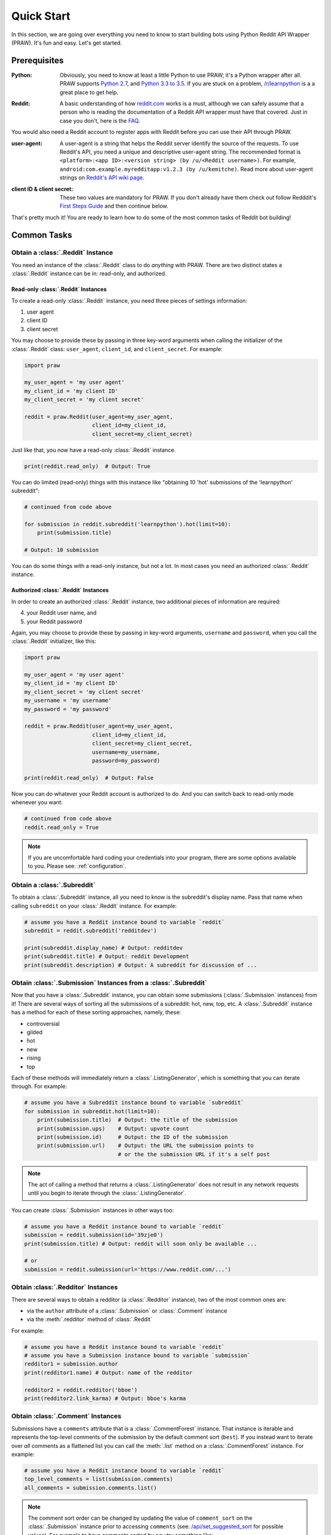 Quick Start
===========
In this section, we are going over everything you need to know to start
building bots using Python Reddit API Wrapper (PRAW). It's fun and easy. Let's
get started.

Prerequisites
-------------

:Python: Obviously, you need to know at least a little Python to use PRAW; it's
         a Python wrapper after all. PRAW supports `Python 2.7`_, and `Python
         3.3 to 3.5`_. If you are stuck on a problem, `/r/learnpython`_ is a a
         great place to get help.

.. _`Python 2.7`: https://docs.python.org/2/tutorial/index.html
.. _`Python 3.3 to 3.5`: https://docs.python.org/3/tutorial/index.html
.. _`/r/learnpython`: https://www.reddit.com/r/learnpython/

:Reddit: A basic understanding of how `reddit.com`_ works is a must, although
         we can safely assume that a person who is reading the documentation of
         a Reddit API wrapper must have that covered. Just in case you don't,
         here is the FAQ_.

You would also need a Reddit account to register apps with Reddit before you
can use their API through PRAW.

.. _reddit.com: https://www.reddit.com
.. _FAQ: https://www.reddit.com/wiki/faq

:user-agent: A user-agent is a string that helps the Reddit server identify the
             source of the requests. To use Reddit's API, you need a unique and
             descriptive user-agent string. The recommended format is
             ``<platform>:<app ID>:<version string> (by /u/<Reddit
             username>)``. For example,
             ``android:com.example.myredditapp:v1.2.3 (by /u/kemitche)``. Read
             more about user-agent strings on `Reddit's API wiki page`_.

.. _`Reddit's API wiki page`: https://github.com/reddit/reddit/wiki/API

:client ID & client secret: These two values are mandatory for PRAW. If you
                            don't already have them check out follow Redddit's
                            `First Steps Guide`_ and then continue below.

.. _`First Steps Guide`:
   https://github.com/reddit/reddit/wiki/OAuth2-Quick-Start-Example#first-steps

That's pretty much it! You are ready to learn how to do some of the most common
tasks of Reddit bot building!

Common Tasks
------------

Obtain a :class:`.Reddit` Instance
~~~~~~~~~~~~~~~~~~~~~~~~~~~~~~~~~~

You need an instance of the :class:`.Reddit` class to do *anything* with
PRAW. There are two distinct states a :class:`.Reddit` instance can be in:
read-only, and authorized.

Read-only :class:`.Reddit` Instances
^^^^^^^^^^^^^^^^^^^^^^^^^^^^^^^^^^^^

To create a read-only :class:`.Reddit` instance, you need three pieces of
settings information:

1) user agent
2) client ID
3) client secret

You may choose to provide these by passing in three key-word arguments when
calling the initializer of the :class:`.Reddit` class: ``user_agent``,
``client_id``, and ``client_secret``. For example:

.. code-block:: python

   import praw

   my_user_agent = 'my user agent'
   my_client_id = 'my client ID'
   my_client_secret = 'my client secret'

   reddit = praw.Reddit(user_agent=my_user_agent,
                        client_id=my_client_id,
                        client_secret=my_client_secret)

Just like that, you now have a read-only  :class:`.Reddit` instance.

.. code-block:: python

   print(reddit.read_only)  # Output: True

You can do limited (read-only) things with this instance like "obtaining 10
'hot' submissions of the 'learnpython' subreddit":

.. code-block:: python

   # continued from code above

   for submission in reddit.subreddit('learnpython').hot(limit=10):
       print(submission.title)

   # Output: 10 submission

You can do some things with a read-only instance, but not a lot. In most cases
you need an authorized :class:`.Reddit` instance.

Authorized :class:`.Reddit` Instances
^^^^^^^^^^^^^^^^^^^^^^^^^^^^^^^^^^^^^

In order to create an authorized :class:`.Reddit` instance, two additional
pieces of information are required:

4) your Reddit user name, and
5) your Reddit password

Again, you may choose to provide these by passing in key-word arguments,
``username`` and ``password``, when you call the :class:`.Reddit` initializer,
like this:

.. code-block:: python

   import praw

   my_user_agent = 'my user agent'
   my_client_id = 'my client ID'
   my_client_secret = 'my client secret'
   my_username = 'my username'
   my_password = 'my password'

   reddit = praw.Reddit(user_agent=my_user_agent,
                        client_id=my_client_id,
                        client_secret=my_client_secret,
                        username=my_username,
                        password=my_password)

   print(reddit.read_only)  # Output: False

Now you can do whatever your Reddit account is authorized to do. And you can
switch back to read-only mode whenever you want:

.. code-block:: python

   # continued from code above
   reddit.read_only = True

.. note:: If you are uncomfortable hard coding your credentials into your
          program, there are some options available to you. Please see:
          :ref:`configuration`.

Obtain a :class:`.Subreddit`
~~~~~~~~~~~~~~~~~~~~~~~~~~~~

To obtain a :class:`.Subreddit` instance, all you need to know is the
subreddit's display name. Pass that name when calling ``subreddit`` on
your :class:`.Reddit` instance. For example:

.. code-block:: python

   # assume you have a Reddit instance bound to variable `reddit`
   subreddit = reddit.subreddit('redditdev')

   print(subreddit.display_name) # Output: redditdev
   print(subreddit.title) # Output: reddit Development
   print(subreddit.description) # Output: A subreddit for discussion of ...

Obtain :class:`.Submission` Instances from a :class:`.Subreddit`
~~~~~~~~~~~~~~~~~~~~~~~~~~~~~~~~~~~~~~~~~~~~~~~~~~~~~~~~~~~~~~~~

Now that you have a :class:`.Subreddit` instance, you can obtain some
submissions (:class:`.Submission` instances) from it! There are several ways of
sorting all the submissions of a subreddit: hot, new, top, etc. A
:class:`.Subreddit` instance has a method for each of these sorting approaches,
namely, these:

- controversial
- gilded
- hot
- new
- rising
- top

.. _submission-iteration:

Each of these methods will immediately return a :class:`.ListingGenerator`,
which is something that you can iterate through. For example:

.. code-block:: python

   # assume you have a Subreddit instance bound to variable `subreddit`
   for submission in subreddit.hot(limit=10):
       print(submission.title)  # Output: the title of the submission
       print(submission.ups)    # Output: upvote count
       print(submission.id)     # Output: the ID of the submission
       print(submission.url)    # Output: the URL the submission points to
                                # or the the submission URL if it's a self post

.. note:: The act of calling a method that returns a :class:`.ListingGenerator`
          does not result in any network requests until you begin to iterate
          through the :class:`.ListingGenerator`.

You can create :class:`.Submission` instances in other ways too:

.. code-block:: python

   # assume you have a Reddit instance bound to variable `reddit`
   submission = reddit.submission(id='39zje0')
   print(submission.title) # Output: reddit will soon only be available ...

   # or
   submission = reddit.submission(url='https://www.reddit.com/...')


Obtain :class:`.Redditor` Instances
~~~~~~~~~~~~~~~~~~~~~~~~~~~~~~~~~~~

There are several ways to obtain a redditor (a :class:`.Redditor` instance),
two of the most common ones are:

- via the ``author`` attribute of a :class:`.Submission` or :class:`.Comment`
  instance
- via the :meth:`.redditor` method of :class:`.Reddit`

For example:

.. code-block:: python

   # assume you have a Reddit instance bound to variable `reddit`
   # assume you have a Submission instance bound to variable `submission`
   redditor1 = submission.author
   print(redditor1.name) # Output: name of the redditor

   redditor2 = reddit.redditor('bboe')
   print(redditor2.link_karma) # Output: bboe's karma

Obtain :class:`.Comment` Instances
~~~~~~~~~~~~~~~~~~~~~~~~~~~~~~~~~~

Submissions have a ``comments`` attribute that is a :class:`.CommentForest`
instance. That instance is iterable and represents the top-level comments of
the submission by the default comment sort (``best``). If you instead want to
iterate over *all* comments as a flattened list you can call the :meth:`.list`
method on a :class:`.CommentForest` instance. For example:

.. code-block:: python

   # assume you have a Reddit instance bound to variable `reddit`
   top_level_comments = list(submission.comments)
   all_comments = submission.comments.list()

.. note:: The comment sort order can be changed by updating the value of
          ``comment_sort`` on the :class:`.Submission` instance prior to
          accessing ``comments`` (see: `/api/set_suggested_sort
          <https://www.reddit.com/dev/api#POST_api_set_suggested_sort>`_ for
          possible values). For example to have comments sorted by ``new`` try
          something like:

          .. code-block:: python

             # assume you have a Reddit instance bound to variable `reddit`
             submission = reddit.submission(id='39zje0')
             submission.comment_sort = 'new'
             top_level_comments = list(submission.comments)

As you may be aware there will periodically be :class:`.MoreComments` instances
scattered throughout the forest. Replace those :class:`.MoreComments` instances
at any time by calling :meth:`.replace_more` on a :class:`.CommentForest`
instance. See :ref:`extracting_comments` for an example.

Determine Available Attributes of an Object
~~~~~~~~~~~~~~~~~~~~~~~~~~~~~~~~~~~~~~~~~~~

If you have a PRAW object, be it :class:`.Submission` or :class:`.Comment`, and
you want to see what attributes are available and their values, use the
built-in ``vars`` function of python. For example:

.. code-block:: python

   import pprint

   # assume you have a Reddit instance bound to variable `reddit`
   submission = reddit.submission(id='39zje0')
   print(submission.title) # to make it non-lazy
   pprint.pprint(vars(submission))

Note the line where we print the title. PRAW uses lazy objects to only make API
calls when the information is needed. Here, before the print line,
``submission`` points to a lazy :class:`.Submission` object. When we try to
print its title, information is needed, so it ceased to be lazy -- PRAW makes
the actual API call at this point. Now it is a good time to print out all the
available attributes and their values!
